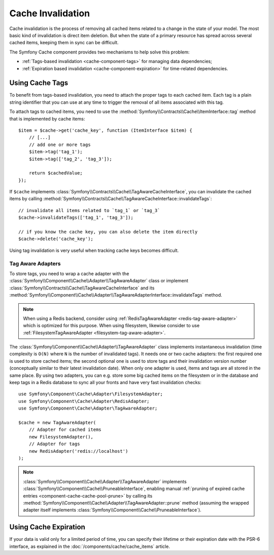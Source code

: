.. index::
    single: Cache; Invalidation
    single: Cache; Tags

Cache Invalidation
==================

Cache invalidation is the process of removing all cached items related to a
change in the state of your model. The most basic kind of invalidation is direct
item deletion. But when the state of a primary resource has spread across
several cached items, keeping them in sync can be difficult.

The Symfony Cache component provides two mechanisms to help solve this problem:

* :ref:`Tags-based invalidation <cache-component-tags>` for managing data dependencies;
* :ref:`Expiration based invalidation <cache-component-expiration>` for time-related dependencies.

.. _cache-component-tags:

Using Cache Tags
----------------

To benefit from tags-based invalidation, you need to attach the proper tags to
each cached item. Each tag is a plain string identifier that you can use at any
time to trigger the removal of all items associated with this tag.

To attach tags to cached items, you need to use the
:method:`Symfony\\Contracts\\Cache\\ItemInterface::tag` method that is implemented by
cache items::

    $item = $cache->get('cache_key', function (ItemInterface $item) {
        // [...]
        // add one or more tags
        $item->tag('tag_1');
        $item->tag(['tag_2', 'tag_3']);

        return $cachedValue;
    });

If ``$cache`` implements :class:`Symfony\\Contracts\\Cache\\TagAwareCacheInterface`,
you can invalidate the cached items by calling
:method:`Symfony\\Contracts\\Cache\\TagAwareCacheInterface::invalidateTags`::

    // invalidate all items related to `tag_1` or `tag_3`
    $cache->invalidateTags(['tag_1', 'tag_3']);

    // if you know the cache key, you can also delete the item directly
    $cache->delete('cache_key');

Using tag invalidation is very useful when tracking cache keys becomes difficult.

Tag Aware Adapters
~~~~~~~~~~~~~~~~~~

To store tags, you need to wrap a cache adapter with the
:class:`Symfony\\Component\\Cache\\Adapter\\TagAwareAdapter` class or implement
:class:`Symfony\\Contracts\\Cache\\TagAwareCacheInterface` and its
:method:`Symfony\\Component\\Cache\\Adapter\\TagAwareAdapterInterface::invalidateTags`
method.

.. note::

    When using a Redis backend, consider using :ref:`RedisTagAwareAdapter <redis-tag-aware-adapter>`
    which is optimized for this purpose. When using filesystem, likewise consider to use
    :ref:`FilesystemTagAwareAdapter <filesystem-tag-aware-adapter>`.

The :class:`Symfony\\Component\\Cache\\Adapter\\TagAwareAdapter` class implements
instantaneous invalidation (time complexity is ``O(N)`` where ``N`` is the number
of invalidated tags). It needs one or two cache adapters: the first required
one is used to store cached items; the second optional one is used to store tags
and their invalidation version number (conceptually similar to their latest
invalidation date). When only one adapter is used, items and tags are all stored
in the same place. By using two adapters, you can e.g. store some big cached items
on the filesystem or in the database and keep tags in a Redis database to sync all
your fronts and have very fast invalidation checks::

    use Symfony\Component\Cache\Adapter\FilesystemAdapter;
    use Symfony\Component\Cache\Adapter\RedisAdapter;
    use Symfony\Component\Cache\Adapter\TagAwareAdapter;

    $cache = new TagAwareAdapter(
        // Adapter for cached items
        new FilesystemAdapter(),
        // Adapter for tags
        new RedisAdapter('redis://localhost')
    );

.. note::

    :class:`Symfony\\Component\\Cache\\Adapter\\TagAwareAdapter`
    implements :class:`Symfony\\Component\\Cache\\PruneableInterface`,
    enabling manual
    :ref:`pruning of expired cache entries <component-cache-cache-pool-prune>` by
    calling its :method:`Symfony\\Component\\Cache\\Adapter\\TagAwareAdapter::prune`
    method (assuming the wrapped adapter itself implements
    :class:`Symfony\\Component\\Cache\\PruneableInterface`).

.. _cache-component-expiration:

Using Cache Expiration
----------------------

If your data is valid only for a limited period of time, you can specify their
lifetime or their expiration date with the PSR-6 interface, as explained in the
:doc:`/components/cache/cache_items` article.
